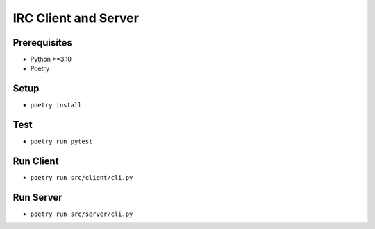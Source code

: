 =====================
IRC Client and Server
=====================

Prerequisites
-------------
* Python >=3.10
* Poetry

Setup
-----
* ``poetry install``

Test    
----
* ``poetry run pytest``

Run Client
----------
* ``poetry run src/client/cli.py``

Run Server
----------
* ``poetry run src/server/cli.py``